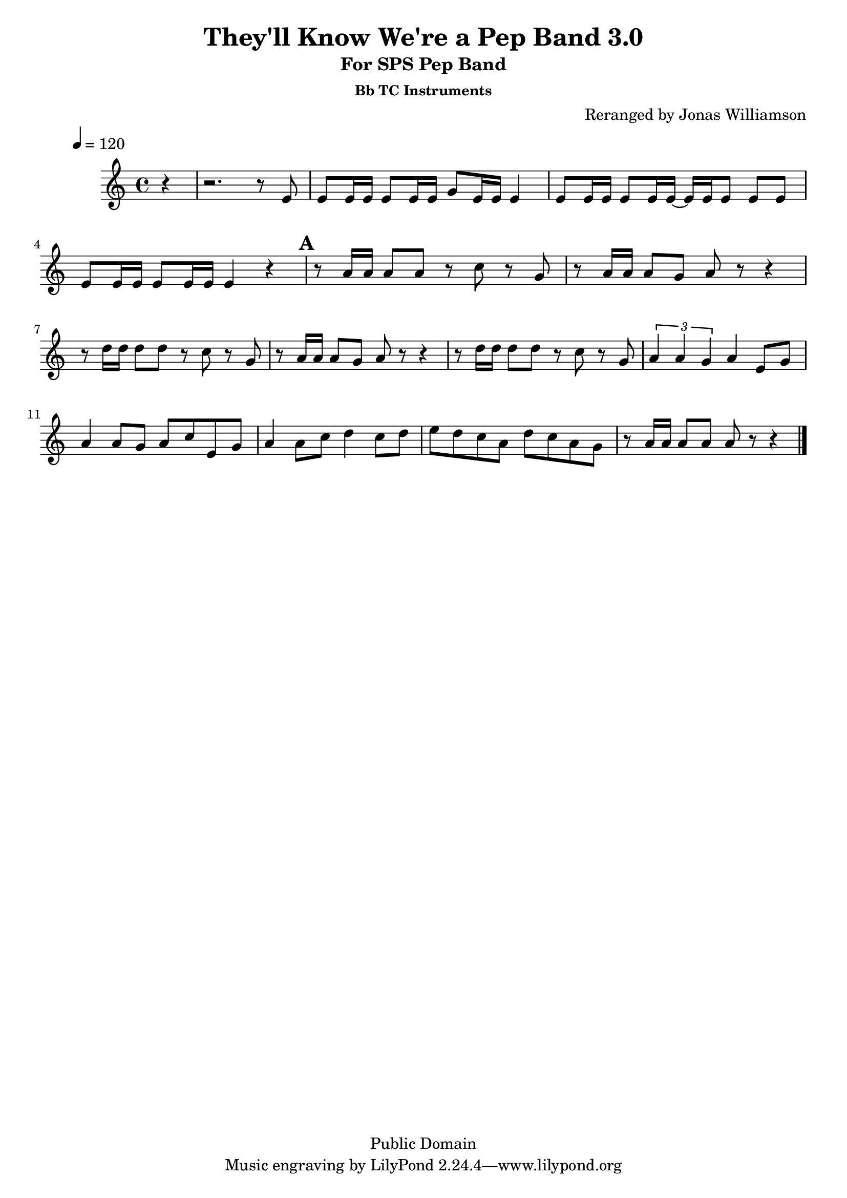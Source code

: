 \version "2.7.39"

\header {
       title = "They'll Know We're a Pep Band 3.0"
       subtitle  = "For SPS Pep Band"
	subsubtitle = "Bb TC Instruments"
       copyright = "Public Domain"
       composer = ""
       arranger = "Reranged by Jonas Williamson"
}


     global = {
        \time 4/4
	\tempo 4=120
	
}
     
\layout{
  \context { \Score
    \override MetronomeMark #'extra-offset = #'(-9 . 0)
    \override MetronomeMark #'padding = #'3
  }
}

     trumpetone = \relative c'{
	\set Staff.instrument = "Bb TC " \set Staff.midiInstrument = "trumpet" \transposition bes
       \clef treble \key c\major 
	\partial 4 r4
	r2. r8 e8 
	e e16 e e8 e16 e g8 e16 e e4
	e8 e16 e e8 e16 e ~ e e e8 e e
	e e16 e16 e8 e16 e e4 r4
	\mark \default
	r8 a16 a a8 a r c r g
	r8 a16 a a8 g a r8 r4
	r8 d16 d d8 d r c r g
	r8 a16 a a8 g a r r4
	r8 d16 d d8 d r c r g
	\times 2/3 {a4 a g } a4 e8 g
	a4 a8 g a c e, g
	a4 a8 c d4 c8 d
	e d c a d c a g
	r a16 a a8 a a r r4
	\bar "|."
	
	
	
     }
     
     trumpettwo = \relative c''{
        \set Staff.instrument = "Eb TC " \set Staff.midiInstrument = "alto sax" \transposition c
	\key bes  \major
        \clef treble \key bes \major 
	\partial 4 r4
	r1
	r1
	r1
	r2. 
	d8 f
	g4 g8 f g bes d, f
	g4 g8 f g4 g8 d'
	c4 c8 bes c bes g f
	g4 g8 f g4 g8 d'
	c4 c8 bes c bes g f
	\times 2/3 {g4 g f} g4 d8 f
	g4 g8 f g bes d, f
	g4 g8 bes c4 bes8 c 
	d8 c bes g c bes g f
	g2 ~ g8 r8 r4
	\bar "|."
	
}
     
     trombone =  \relative c' {
        \set Staff.instrument = "C BC " \set Staff.midiInstrument = "trombone"
        \clef bass \key bes \major 
	\partial 4 r8 bes8 
	bes bes16 bes bes8 bes16 bes d8 bes16 bes bes8 bes 
	bes bes16 bes bes8 bes16 bes d8 bes16 bes bes4
	a8 a16 a a8 a16 a ~ a a16 a8 a a
	a a16 a a a8 a16 a4 d,8 f
	g4 g8 f g bes d, f
	g4 g8 f g4 g8 d'
	c4 c8 bes c bes g f
	g4 g8 f g4 g8 d'
	c4 c8 bes c bes g f
	\times 2/3 {g4 g f} g4 d8 f
	g4 g8 f g bes d, f
	g4 g8 bes c4 bes8 c 
	d8 c bes g c bes g f
	g2 ~ g8 r8 r4
 	\bar "|."

     }
     

basses =  \relative c, {
        \set Staff.instrument = "Bass " \set Staff.midiInstrument = "trombone"
	\clef bass \key bes \major 
	\partial 4 r4
	r1
	r1
	r2. bes4 
	a1 
	g'8 r d r g r d r 
	g r d r g r g r
	c, r g r c r g r
	g8 g d' f g r8 r4
	c,8 r g r c  r g r
	\times 2/3 {g4 d' f} g,4 r4
	g'8 r d r g r d r 
	g r d r g r g r
	g r d r g r g r
	g r d r g r r4
	\bar "|."
	


     }
     
     
     \score {
        \new StaffGroup <<
           \new Staff << \global \trumpetone >>
          % \new Staff << \global \transpose ees c \trumpettwo >>
          % \new Staff << \global \trombone >>
	  % \new Staff << \global \basses >>
     >>
        \layout { }
        \midi { \tempo 4=160}
     }